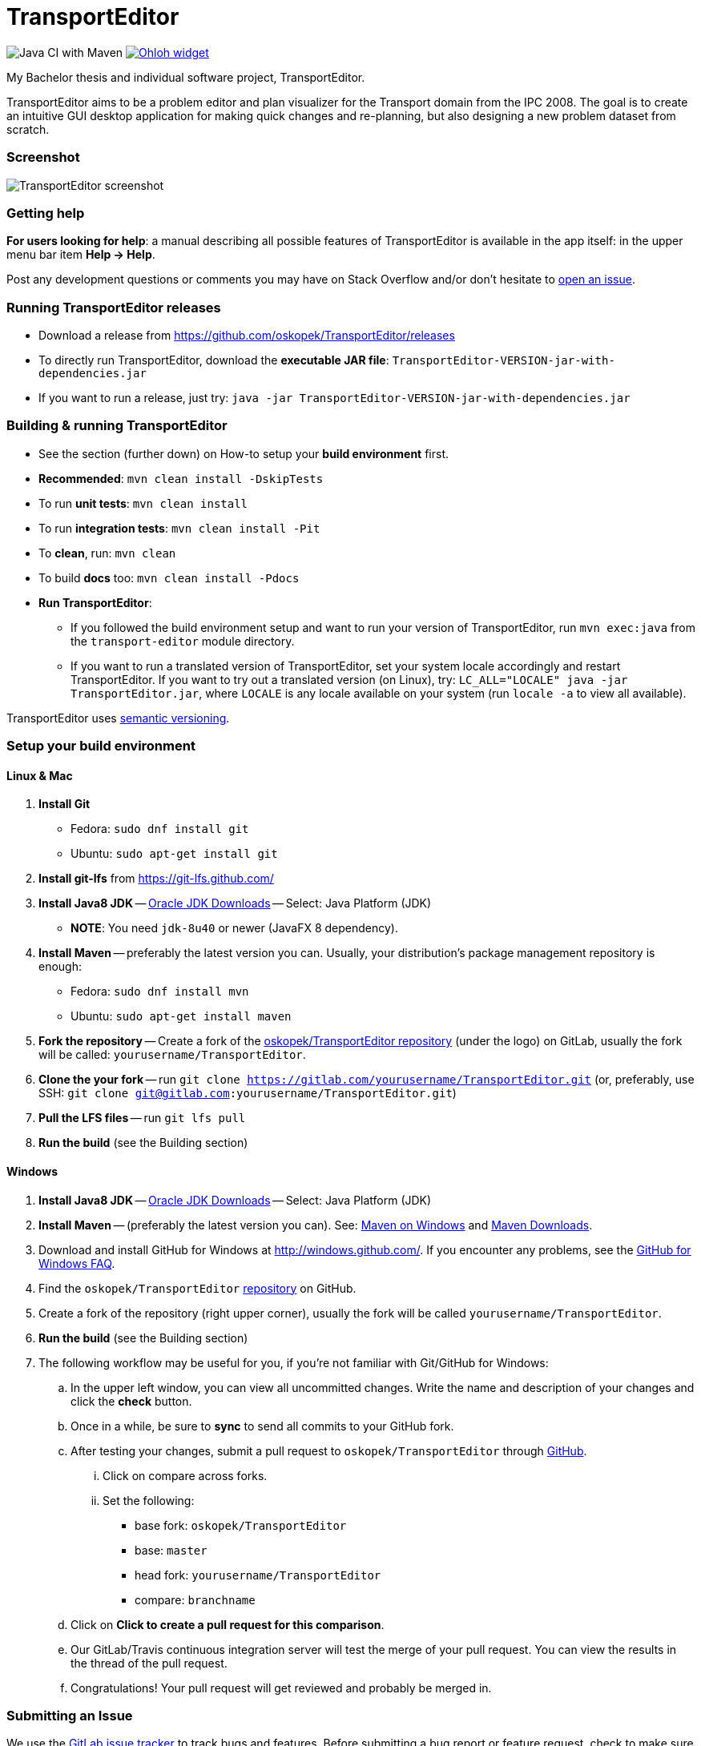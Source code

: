 = TransportEditor

image:https://github.com/oskopek/TransportEditor/workflows/Java%20CI%20with%20Maven/badge.svg["Java CI with Maven"]
image:https://www.openhub.net/p/TransportEditor/widgets/project_thin_badge?format=gif["Ohloh widget", link="https://www.openhub.net/p/TransportEditor"]

My Bachelor thesis and individual software project, TransportEditor.

TransportEditor aims to be a problem editor and plan visualizer for the Transport domain from the IPC 2008.
The goal is to create an intuitive GUI desktop application for making quick changes and re-planning,
but also designing a new problem dataset from scratch.

=== Screenshot

image:transport-editor/docs/img/screenshot.png["TransportEditor screenshot", scalewidth="20%"]

=== Getting help

*For users looking for help*: a manual describing all possible features of TransportEditor is available in the app itself:
in the upper menu bar item *Help -> Help*.

Post any development questions or comments you may have on Stack Overflow and/or don't hesitate to
https://gitlab.com/oskopek/TransportEditor/issues[open an issue].

=== Running TransportEditor releases

* Download a release from https://github.com/oskopek/TransportEditor/releases[]
* To directly run TransportEditor, download the *executable JAR file*: `TransportEditor-VERSION-jar-with-dependencies.jar`
* If you want to run a release, just try: `java -jar TransportEditor-VERSION-jar-with-dependencies.jar`

=== Building & running TransportEditor

* See the section (further down) on How-to setup your *build environment* first.
* *Recommended*: `mvn clean install -DskipTests`
* To run *unit tests*: `mvn clean install`
* To run *integration tests*: `mvn clean install -Pit`
* To *clean*, run: `mvn clean`
* To build *docs* too: `mvn clean install -Pdocs`
* *Run TransportEditor*:
** If you followed the build environment setup and want to run your version of TransportEditor,
run `mvn exec:java` from the `transport-editor` module directory.
** If you want to run a translated version of TransportEditor, set your system locale accordingly and restart TransportEditor.
If you want to try out a translated version (on Linux), try: `LC_ALL="LOCALE" java -jar TransportEditor.jar`, where
`LOCALE` is any locale available on your system (run `locale -a` to view all available).

TransportEditor uses http://semver.org/[semantic versioning].

=== Setup your build environment

==== Linux & Mac

. *Install Git*
** Fedora: `sudo dnf install git`
** Ubuntu: `sudo apt-get install git`

. *Install git-lfs* from https://git-lfs.github.com/

. *Install Java8 JDK* -- link:http://www.oracle.com/technetwork/java/javase/downloads/index.html[Oracle JDK Downloads] -- Select: Java Platform (JDK)
** *NOTE*: You need `jdk-8u40` or newer (JavaFX 8 dependency).

. *Install Maven* -- preferably the latest version you can.
Usually, your distribution's package management repository is enough:
** Fedora: `sudo dnf install mvn`
** Ubuntu: `sudo apt-get install maven`

. *Fork the repository* -- Create a fork of the link:https://gitlab.com/oskopek/TransportEditor/[oskopek/TransportEditor repository]
(under the logo) on GitLab, usually the fork will be called: `yourusername/TransportEditor`.

. *Clone the your fork* -- run `git clone https://gitlab.com/yourusername/TransportEditor.git`
 (or, preferably, use SSH: `git clone git@gitlab.com:yourusername/TransportEditor.git`)

. *Pull the LFS files* -- run `git lfs pull`

. *Run the build* (see the Building section)

==== Windows

. *Install Java8 JDK* -- link:http://www.oracle.com/technetwork/java/javase/downloads/index.html[Oracle JDK Downloads] -- Select: Java Platform (JDK)

. *Install Maven* -- (preferably the latest version you can).
See: http://maven.apache.org/guides/getting-started/windows-prerequisites.html[Maven on Windows]
 and http://maven.apache.org/download.cgi[Maven Downloads].

. Download and install GitHub for Windows at http://windows.github.com/[]. If you encounter any problems,
see the http://windows.github.com/help.html[GitHub for Windows FAQ].

. Find the `oskopek/TransportEditor` https://github.com/oskopek/TransportEditor[repository] on GitHub.

. Create a fork of the repository (right upper corner), usually the fork will be called `yourusername/TransportEditor`.

. *Run the build* (see the Building section)

. The following workflow may be useful for you, if you're not familiar with Git/GitHub for Windows:

.. In the upper left window, you can view all uncommitted changes.
Write the name and description of your changes and click the *check* button.

.. Once in a while, be sure to *sync* to send all commits to your GitHub fork.

.. After testing your changes, submit a pull request to `oskopek/TransportEditor` through https://github.com/oskopek/TransportEditor/compare[GitHub].
... Click on compare across forks.
... Set the following:
**** base fork: `oskopek/TransportEditor`
**** base: `master`
**** head fork: `yourusername/TransportEditor`
**** compare: `branchname`

.. Click on *Click to create a pull request for this comparison*.

.. Our GitLab/Travis continuous integration server will test the merge of your pull request.
You can view the results in the thread of the pull request.

.. Congratulations! Your pull request will get reviewed and probably be merged in.

=== Submitting an Issue

We use the https://gitlab.com/oskopek/TransportEditor/issues[GitLab issue tracker] to track bugs and features. Before
submitting a bug report or feature request, check to make sure it hasn't
already been submitted. When submitting a bug report, please include a public/internal
https://gitlab.com/snippets/new[Snippet] that includes a stack trace and any details that may be necessary to reproduce
the bug, including your Java version and operating system.

=== Contributing

**NO CONTRIBUTIONS ARE ACCEPTED AT THIS TIME, THIS IS A CLASSROOM PROJECT.**

*Everyone* is encouraged to help improve this project.

Here are some ways *you* can contribute:

* by using alpha, beta, and pre-release versions
* by reporting bugs
* by suggesting new features
* by translating to a new language
* by link:transport-editor/docs/howto-write-documentation.adoc[writing or editing documentation]
* by writing specifications
* by writing code (*no patch is too small*: fix typos, add comments, clean up inconsistent whitespace)
* by refactoring code
* by closing https://gitlab.com/oskopek/TransportEditor/issues[issues]
* by reviewing patches

=== Submitting a Pull Request
. http://help.github.com/fork-a-repo/[Fork the repository]
. http://learn.github.com/p/branching.html[Create a topic branch]
. Optional: To ease the process of contributing code back into TransportEditor,
please set-up https://github.com/oskopek/ide-config[IDE coding templates] first
. Implement your feature or bug fix
. If applicable, add tests and documentation for your feature or bug fix
(see link:transport-editor/docs/howto-write-documentation.adoc[How-to write documentation])
. Run `mvn clean install -Pit`
. If the tests fail, return to step 3 and 4
. Add, commit, and push your changes
. http://help.github.com/send-pull-requests/[Submit a pull request]

'''

== Development documentation

=== Short design description

The model for the Transport domain is pretty complicated,
because it handles:

* Multiple variants of the Transport domain
* Planning and visualization with the same model

That's what this short section is for -- describing the ideas behind the model, so that reading the code
afterwards is easier.

The model is split into 4 parts:

* Session
* Domain
* Problem
* Plan

=== Plan

The plan consists of an ordered list of actions.
There are two types of plans:

* Sequential - these plans are strictly linear, actions do not overlap. (imagine simple linked list)
* Temporal - every action in this plan has a time interval in which it takes place.
This plan is basically a set of intervals with associated actions. For storing it, we use an
https://en.wikipedia.org/wiki/Interval_tree[Interval tree], which allows efficient access to actions given a time or
time range.

===== Visualizing plans

There are currently two ways to visualize both plan types:

* Simple list -- both sequential and temporal versions look similar. Both are filterable by right clicking on the headers.
** Sequential: uses a simple drag-and-drop reorderable table of action arguments.
See the screenshot on the top of the README for a preview. Is redrawn completely after every change.
** Temporal: in contrast to the sequential variant, this one cannot be reordered by dragging. The start times can however
be edited, which will result in the table reordering itself. Is not redrawn completely, adjusts its internal state and
redraws the necessary parts.

* Gantt chart -- both sequential and temporal versions look alike, resembling a XY chart, the X axis being the time
axis and the Y axis having all action objects. Both are redrawn every time the plan changes or it's filter
in the simple list is changed.
** Sequential: using it to visualize sequential plans is quite non-interesting, as it offers almost no added insights
on top of the simple list
** Temporal: when visualizing temporal plans with a Gantt, we can observe the synchronicity of planned actions
and, to some extent, the cooperation of individual actors

//* "Graph"
//** Sequential: path with relationships to other tasks (precondition blockers) as edges
//** Temporal: graph (nodes sorted by time - find a visually pleasing way) with relationships to other tasks
//(precondition blockers) as edges

==== Persisting plans

Using string manipulation and built-in constants and format, it is persisted into a VAL-like format.
For parsing, we assume a correct and valid VAL-like plan. A very simple string manipulation and Regex-based approach
is used for both temporal and sequential plans. Additionally, a simple http://www.antlr.org/[ANTLR] grammar
is used in some places. See the `persistence` package for details.



=== Problem

The problem is basically a graph (with multiple possible "layers", f.e. fuel) and a vehicle and package map.

Currently we use http://graphstream-project.org/[GraphStream] for both the data storage and visualization of the graph.
Apart from nodes and edge arrows, everything else is visualized as
"link:http://graphstream-project.org/doc/Tutorials/Graph-Visualisation/#sprites[sprites]".

Fuel is added as different graph edge type (FuelRoad instead of DefaultRoad) and a domain label change
(see `PddlLabel`s in the domain).
If the domain is fuel enabled, the fuel properties of locations, roads and vehicles else will be displayed.

===== Visualizing problems

Problem visualization does not fundamentally differ between different domains and problems.
Some problem tooltips/properties might dis/appear when changing the domain type.

The graph is automatically laid out using a `SpringBox` algorithm from GraphStream
for a given time and then switched to manual layout.

==== Persisting problems

Both rule pages of http://icaps-conference.org/ipc2008/deterministic/CompetitionRules.html[IPC-6]
and https://helios.hud.ac.uk/scommv/IPC-14/rules.html[IPC-8]
specify PDDL 3.1 as their official modelling language (language for domain
and problem specification).
Daniel L. Kovacs proposed an updated and corrected BNF (Backus-Naur Form)
https://helios.hud.ac.uk/scommv/IPC-14/repository/kovacs-pddl-3.1-2011.pdf[definition of PDDL 3.1].

Using a http://freemarker.org/[Freemarker] template and a lot of string manipulation it is persisted into PDDL.
For parsing, we assume a correct and valid problem and use a formal grammar written in http://www.antlr.org/[ANTLR]
to parse PDDL into a generated code structure provided by ANTLR and the `maven-antlr-plugin`. The same grammar as for
domains is used. See the `persistence` package and the `src/main/antlr4` folder for details.




=== Domain

There is basically only one domain type: `VariableDomain` (we also have the notion of a `SequentialDomain`,
but it is basically just an in-code hardcoded equivalent of loading the sequential Transport domain PDDL
into a `VariableDomain`).

The domain contains flags (labels), telling us which "layers" are enabled and which are not.
The UI, validator, IO and planner all take these into account.
It also contains methods for action creation using their correct domain-specified definitions
and provides other useful data (predicates, functions, ...).

===== Visualizing domains

Domains are not visualizable per se.

==== Persisting domains

Using a http://freemarker.org/[Freemarker] template and a lot of string manipulation it is persisted into PDDL.
For parsing, we assume a correct and valid problem and use a formal grammar written in http://www.antlr.org/[ANTLR]
to parse PDDL into a generated code structure provided by ANTLR and the `maven-antlr-plugin`. The same grammar as for
problems is used.

TransportEditor doesn't load the PDDL domain definitions directly -- those are already built-in.
We only read the domain files to check which subset of conditions the user has chosen to model.

In the UI, we can also create a domain using a dialog backed by the `VariableDomainBuilder`.
It is essentially switchboard for gathering the appropriate flags and other properties the domain should have.



=== Session

The session is where everything comes together. It keeps an instance of the domain, problem and plan (and planner and
validator, ...). We can use it to reason about what actions can be executed in the UI with the currently loaded
objects and also as a quick persistence solution -- if you save a session, you can then load it next time and
do not have to open all the individual parts again.

===== Visualizing sessions

Sessions are visualized by visualizing all their (possible) parts.

==== Persisting sessions

Sessions are persisted automatically to XML using https://x-stream.github.io/[XStream]. This means, all its properties
should be reasonably serializable (by reflection).



=== Planning

Any class implementing the `Planner` interface can be set as the planner for a session and if it has all the properties
that are needed (domain & problem), we can generate a plan using an instance of that class. TransportEditor supports
external (executable) planners out of the box, given that the executable adhere to a few rules (for details, see
`ExternalPlanner`). An end of planning event is raised after planning finishes, for UI redrawing purposes.



=== Validation

Any class implementing the `Validator` interface can be used as a validator for plans in a planning session.
Validation happens automatically after planning in a session or it can be triggered manually. There are different
validators with different strictness (used for different domain variants). Choosing a wrong combination of domain,
problem and validator might cause false positives or false negatives, make sure to read the documentation of the
individual validators. TransportEditor supports a popular external validator called VAL, out of the box.



=== General notes

There are few other small features of the project worth mentioning.

==== CDI & the EventBus

CDI (Context and Dependency Injection) using http://weld.cdi-spec.org/[Weld] is used for inversion of control
and for communication without tight coupling. Should only be used in the UI part of the project.

For event-driven communication on the front end, Guava's `EventBus` is used. Again, it enables persistent
reactive handling without tight coupling.

==== JavaFX properties and bindings

The JavaFX based UI makes heavy use of bindings and properties, essential features of JavaFX. They enable
reactive changes to the UI in an efficient manner, but can be a bit tricky when reading code that uses them.
For even more power, we use the http://fxexperience.com/controlsfx/[ControlsFX] library, but try to avoid it,
if possible.

==== Model immutability

The model (mainly the package `com.oskopek.transport.model`) is designed to be immutable
(excluding a few exceptions). This makes it easier to reason about complex, possibly multithreaded operations
on top of it. This note is useful to keep in mind when reading code that changes the model data.

==== Tests

The project aims to be well tested and verified. To stick to these goals, we have several levels of tests,
that are run by a CI (Continuous Integration) system after every push and should also be run by developers
(at least) after every commit. The displayed test coverage in the README is calculated as an average of unit
and integration test coverage.

TransportEditor currently has 3 types of tests:

* Unit tests (`*Test.java`) -- simple and quick to run tests that test one thing and test it well.
* Integration tests (`*IT.java`) -- complex tests that handle multiple moving parts at once. Usually involving IO or
other not easily mockable things. Try to avoid abusively writing these in favour of unit tests, if possible.
* User interface tests (`*UI.java`) -- test the UI using https://github.com/TestFX/TestFX[TestFX].
Under-represented and run not very often. CI doesn't run them by default at the moment.

==== Comments, code style

TransportEditor employs a rigorous code style checker called `checkstyle` that is run automatically at every build.
Please adhere to that style when extending/editing the code base. Multiple other unwritten and unspecified rules might
apply. Please, do not take any style comments personally  -- they are in place so that the code remains in tact and
readable in the long term.

As part of the `checkstyle` process, JavaDoc comments are enforced on every method and class (excluding tests).
They should briefly describe the design/implementation choices, *why* they were made and any useful examples and or
other quirks.
